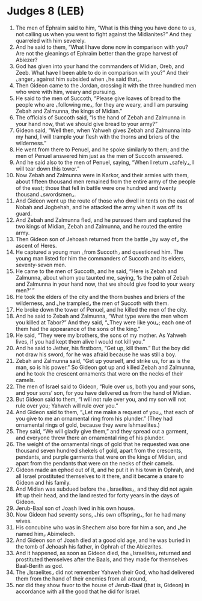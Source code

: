 * Judges 8 (LEB)
:PROPERTIES:
:ID: LEB/07-JUD08
:END:

1. The men of Ephraim said to him, “What is this thing you have done to us, not calling us when you went to fight against the Midianites?” And they quarreled with him severely.
2. And he said to them, “What I have done now in comparison with you? Are not the gleanings of Ephraim better than the grape harvest of Abiezer?
3. God has given into your hand the commanders of Midian, Oreb, and Zeeb. What have I been able to do in comparison with you?” And their ⌞anger⌟ against him subsided when ⌞he said that⌟.
4. Then Gideon came to the Jordan, crossing it with the three hundred men who were with him, weary and pursuing.
5. He said to the men of Succoth, “Please give loaves of bread to the people who are ⌞following me⌟, for they are weary, and I am pursuing Zebah and Zalmunna, the kings of Midian.”
6. The officials of Succoth said, “Is the hand of Zebah and Zalmunna in your hand now, that we should give bread to your army?”
7. Gideon said, “Well then, when Yahweh gives Zebah and Zalmunna into my hand, I will trample your flesh with the thorns and briers of the wilderness.”
8. He went from there to Penuel, and he spoke similarly to them; and the men of Penuel answered him just as the men of Succoth answered.
9. And he said also to the men of Penuel, saying, “When I return ⌞safely⌟, I will tear down this tower.”
10. Now Zebah and Zalmunna were in Karkor, and their armies with them, about fifteen thousand men remained from the entire army of the people of the east; those that fell in battle were one hundred and twenty thousand ⌞swordsmen⌟.
11. And Gideon went up the route of those who dwell in tents on the east of Nobah and Jogbehah, and he attacked the army when it was off its guard.
12. And Zebah and Zalmunna fled, and he pursued them and captured the two kings of Midian, Zebah and Zalmunna, and he routed the entire army.
13. Then Gideon son of Jehoash returned from the battle ⌞by way of⌟ the ascent of Heres.
14. He captured a young man ⌞from Succoth⌟ and questioned him. The young man listed for him the commanders of Succoth and its elders, seventy-seven men.
15. He came to the men of Succoth, and he said, “Here is Zebah and Zalmunna, about whom you taunted me, saying, ‘Is the palm of Zebah and Zalmunna in your hand now, that we should give food to your weary men?’ ”
16. He took the elders of the city and the thorn bushes and briers of the wilderness, and ⌞he trampled⌟ the men of Succoth with them.
17. He broke down the tower of Penuel, and he killed the men of the city.
18. And he said to Zebah and Zalmunna, “What type were the men whom you killed at Tabor?” And they said, “⌞They were like you⌟; each one of them had the appearance of the sons of the king.”
19. He said, “They were my brothers, the sons of my mother. As Yahweh lives, if you had kept them alive I would not kill you.”
20. And he said to Jether, his firstborn, “Get up, kill them.” But the boy did not draw his sword, for he was afraid because he was still a boy.
21. Zebah and Zalmunna said, “Get up yourself, and strike us, for as is the man, so is his power.” So Gideon got up and killed Zebah and Zalmunna, and he took the crescent ornaments that were on the necks of their camels.
22. The men of Israel said to Gideon, “Rule over us, both you and your sons, and your sons’ son, for you have delivered us from the hand of Midian.
23. But Gideon said to them, “I will not rule over you, and my son will not rule over you; Yahweh will rule over you.”
24. And Gideon said to them, “⌞Let me make a request of you⌟, that each of you give to me an ornamental ring from his plunder.” (They had ornamental rings of gold, because they were Ishmaelites.)
25. They said, “We will gladly give them,” and they spread out a garment, and everyone threw there an ornamental ring of his plunder.
26. The weight of the ornamental rings of gold that he requested was one thousand seven hundred shekels of gold, apart from the crescents, pendants, and purple garments that were on the kings of Midian, and apart from the pendants that were on the necks of their camels.
27. Gideon made an ephod out of it, and he put it in his town in Ophrah, and all Israel prostituted themselves to it there, and it became a snare to Gideon and his family.
28. And Midian was subdued before the ⌞Israelites⌟, and they did not again lift up their head, and the land rested for forty years in the days of Gideon.
29. Jerub-Baal son of Joash lived in his own house.
30. Now Gideon had seventy sons, ⌞his own offspring⌟, for he had many wives.
31. His concubine who was in Shechem also bore for him a son, and ⌞he named him⌟ Abimelech.
32. And Gideon son of Joash died at a good old age, and he was buried in the tomb of Jehoash his father, in Ophrah of the Abiezrites.
33. And it happened, as soon as Gideon died, the ⌞Israelites⌟ returned and prostituted themselves after the Baals, and they made for themselves Baal-Berith as god.
34. The ⌞Israelites⌟ did not remember Yahweh their God, who had delivered them from the hand of their enemies from all around,
35. nor did they show favor to the house of Jerub-Baal (that is, Gideon) in accordance with all the good that he did for Israel.
